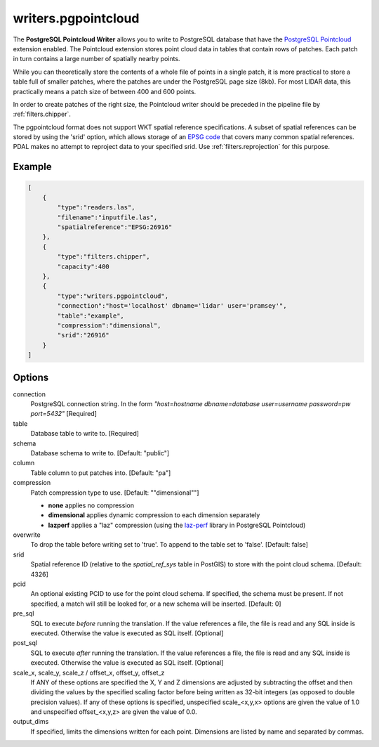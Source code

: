 .. _writers.pgpointcloud:

writers.pgpointcloud
====================

The **PostgreSQL Pointcloud Writer** allows you to write to PostgreSQL database
that have the `PostgreSQL Pointcloud`_ extension enabled. The Pointcloud
extension stores point cloud data in tables that contain rows of patches. Each
patch in turn contains a large number of spatially nearby points.

While you can theoretically store the contents of a whole file of points in a
single patch, it is more practical to store a table full of smaller patches,
where the patches are under the PostgreSQL page size (8kb). For most LIDAR
data, this practically means a patch size of between 400 and 600 points.

In order to create patches of the right size, the Pointcloud writer should be
preceded in the pipeline file by :ref:`filters.chipper`.

The pgpointcloud format does not support WKT spatial reference specifications.  A subset of spatial references can be stored by using the 'srid' option, which
allows storage of an `EPSG code`_ that covers many common spatial references.
PDAL makes no attempt to reproject data to your specified srid.  Use
:ref:`filters.reprojection` for this purpose.

.. plugin::

Example
-------


.. code-block:: json

  [
      {
          "type":"readers.las",
          "filename":"inputfile.las",
          "spatialreference":"EPSG:26916"
      },
      {
          "type":"filters.chipper",
          "capacity":400
      },
      {
          "type":"writers.pgpointcloud",
          "connection":"host='localhost' dbname='lidar' user='pramsey'",
          "table":"example",
          "compression":"dimensional",
          "srid":"26916"
      }
  ]

Options
-------

connection
  PostgreSQL connection string. In the form *"host=hostname dbname=database user=username password=pw port=5432"* [Required]

table
  Database table to write to. [Required]

schema
  Database schema to write to. [Default: "public"]

column
  Table column to put patches into. [Default: "pa"]

compression
  Patch compression type to use. [Default: ""dimensional""]

  * **none** applies no compression
  * **dimensional** applies dynamic compression to each dimension separately
  * **lazperf** applies a "laz" compression (using the `laz-perf`_ library in PostgreSQL Pointcloud)

overwrite
  To drop the table before writing set to 'true'. To append to the table
  set to 'false'. [Default: false]

srid
  Spatial reference ID (relative to the `spatial_ref_sys` table in PostGIS)
  to store with the point cloud schema. [Default: 4326]

pcid
  An optional existing PCID to use for the point cloud schema. If specified,
  the schema must be present. If not specified, a match will still be
  looked for, or a new schema will be inserted. [Default: 0]

pre_sql
  SQL to execute *before* running the translation. If the value
  references a file, the file is read and any SQL inside is executed.
  Otherwise the value is executed as SQL itself. [Optional]

post_sql
  SQL to execute *after* running the translation. If the value references
  a file, the file is read and any SQL inside is executed. Otherwise the
  value is executed as SQL itself. [Optional]

scale_x, scale_y, scale_z / offset_x, offset_y, offset_z
  If ANY of these options are specified the X, Y and Z dimensions are adjusted
  by subtracting the offset and then dividing the values by the specified
  scaling factor before being written as 32-bit integers (as opposed to double
  precision values).  If any of these options is specified, unspecified
  scale_<x,y,x> options are given the value of 1.0 and unspecified
  offset_<x,y,z> are given the value of 0.0.

output_dims
  If specified, limits the dimensions written for each point.  Dimensions
  are listed by name and separated by commas.

.. _PostgreSQL Pointcloud: http://github.com/pramsey/pointcloud
.. _laz-perf: https://github.com/hobu/laz-perf
.. _EPSG code: http://www.epsg.org
